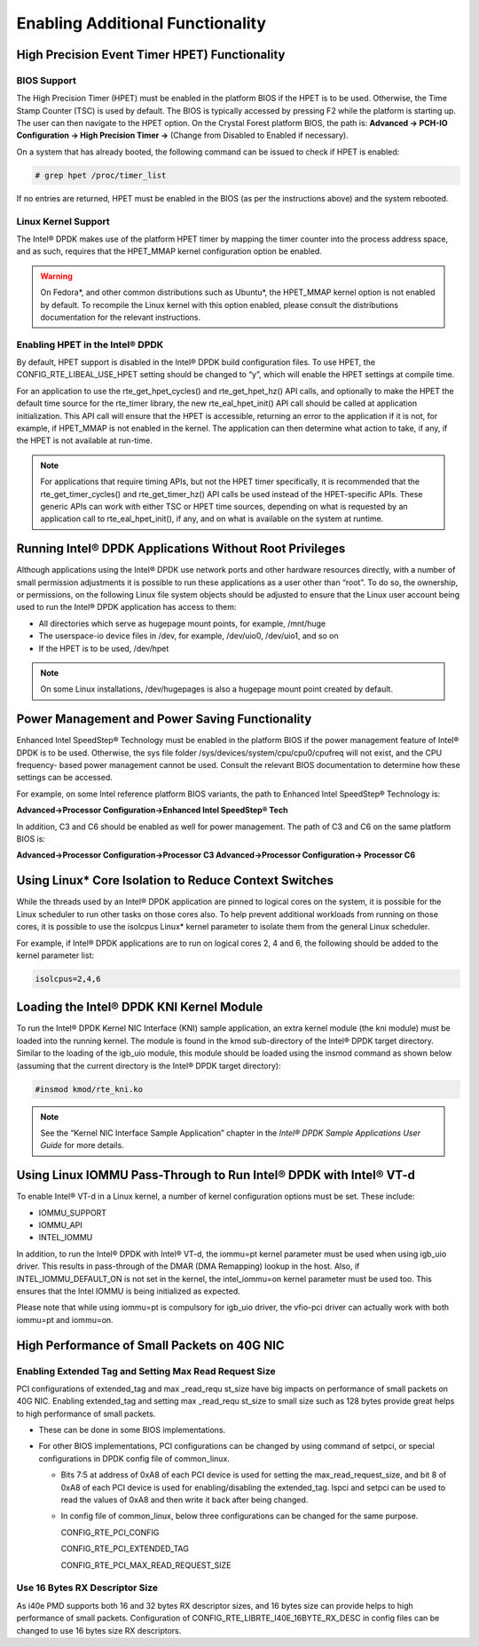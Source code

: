 ..  BSD LICENSE
    Copyright(c) 2010-2014 Intel Corporation. All rights reserved.
    All rights reserved.

    Redistribution and use in source and binary forms, with or without
    modification, are permitted provided that the following conditions
    are met:

    * Redistributions of source code must retain the above copyright
    notice, this list of conditions and the following disclaimer.
    * Redistributions in binary form must reproduce the above copyright
    notice, this list of conditions and the following disclaimer in
    the documentation and/or other materials provided with the
    distribution.
    * Neither the name of Intel Corporation nor the names of its
    contributors may be used to endorse or promote products derived
    from this software without specific prior written permission.

    THIS SOFTWARE IS PROVIDED BY THE COPYRIGHT HOLDERS AND CONTRIBUTORS
    "AS IS" AND ANY EXPRESS OR IMPLIED WARRANTIES, INCLUDING, BUT NOT
    LIMITED TO, THE IMPLIED WARRANTIES OF MERCHANTABILITY AND FITNESS FOR
    A PARTICULAR PURPOSE ARE DISCLAIMED. IN NO EVENT SHALL THE COPYRIGHT
    OWNER OR CONTRIBUTORS BE LIABLE FOR ANY DIRECT, INDIRECT, INCIDENTAL,
    SPECIAL, EXEMPLARY, OR CONSEQUENTIAL DAMAGES (INCLUDING, BUT NOT
    LIMITED TO, PROCUREMENT OF SUBSTITUTE GOODS OR SERVICES; LOSS OF USE,
    DATA, OR PROFITS; OR BUSINESS INTERRUPTION) HOWEVER CAUSED AND ON ANY
    THEORY OF LIABILITY, WHETHER IN CONTRACT, STRICT LIABILITY, OR TORT
    (INCLUDING NEGLIGENCE OR OTHERWISE) ARISING IN ANY WAY OUT OF THE USE
    OF THIS SOFTWARE, EVEN IF ADVISED OF THE POSSIBILITY OF SUCH DAMAGE.

.. _Enabling_Additional_Functionality:

Enabling Additional Functionality
=================================

.. _High_Precision_Event_Timer:

High Precision Event Timer HPET) Functionality
----------------------------------------------

BIOS Support
~~~~~~~~~~~~

The High Precision Timer (HPET) must be enabled in the platform BIOS if the HPET is to be used.
Otherwise, the Time Stamp Counter (TSC) is used by default.
The BIOS is typically accessed by pressing F2 while the platform is starting up.
The user can then navigate to the HPET option. On the Crystal Forest platform BIOS, the path is:
**Advanced -> PCH-IO Configuration -> High Precision Timer ->** (Change from Disabled to Enabled if necessary).

On a system that has already booted, the following command can be issued to check if HPET is enabled:

.. code-block:: console

    # grep hpet /proc/timer_list

If no entries are returned, HPET must be enabled in the BIOS (as per the instructions above) and the system rebooted.

Linux Kernel Support
~~~~~~~~~~~~~~~~~~~~

The Intel® DPDK makes use of the platform HPET timer by mapping the timer counter into the process address space, and as such,
requires that the HPET_MMAP kernel configuration option be enabled.

.. warning::

    On Fedora*, and other common distributions such as Ubuntu*, the HPET_MMAP kernel option is not enabled by default.
    To recompile the Linux kernel with this option enabled, please consult the distributions documentation for the relevant instructions.

Enabling HPET in the Intel® DPDK
~~~~~~~~~~~~~~~~~~~~~~~~~~~~~~~~

By default, HPET support is disabled in the Intel® DPDK build configuration files.
To use HPET, the CONFIG_RTE_LIBEAL_USE_HPET setting should be changed to “y”, which will enable the HPET settings at compile time.

For an application to use the rte_get_hpet_cycles() and rte_get_hpet_hz() API calls,
and optionally to make the HPET the default time source for the rte_timer library,
the new rte_eal_hpet_init() API call should be called at application initialization.
This API call will ensure that the HPET is accessible, returning an error to the application if it is not,
for example, if HPET_MMAP is not enabled in the kernel.
The application can then determine what action to take, if any, if the HPET is not available at run-time.

.. note::

    For applications that require timing APIs, but not the HPET timer specifically,
    it is recommended that the rte_get_timer_cycles() and rte_get_timer_hz() API calls be used instead of the HPET-specific APIs.
    These generic APIs can work with either TSC or HPET time sources, depending on what is requested by an application call to rte_eal_hpet_init(),
    if any, and on what is available on the system at runtime.

Running Intel® DPDK Applications Without Root Privileges
--------------------------------------------------------

Although applications using the Intel® DPDK use network ports and other hardware resources directly,
with a number of small permission adjustments it is possible to run these applications as a user other than “root”.
To do so, the ownership, or permissions, on the following Linux file system objects should be adjusted to ensure that
the Linux user account being used to run the Intel® DPDK application has access to them:

*   All directories which serve as hugepage mount points, for example,   /mnt/huge

*   The userspace-io device files in  /dev, for example,  /dev/uio0, /dev/uio1, and so on

*   If the HPET is to be used,  /dev/hpet

.. note::

    On some Linux installations, /dev/hugepages  is also a hugepage mount point created by default.

Power Management and Power Saving Functionality
-----------------------------------------------

Enhanced Intel SpeedStep® Technology must be enabled in the platform BIOS if the power management feature of Intel® DPDK is to be used.
Otherwise, the sys file folder /sys/devices/system/cpu/cpu0/cpufreq will not exist, and the CPU frequency- based power management cannot be used.
Consult the relevant BIOS documentation to determine how these settings can be accessed.

For example, on some Intel reference platform BIOS variants, the path to Enhanced Intel SpeedStep® Technology is:

**Advanced->Processor Configuration->Enhanced Intel SpeedStep® Tech**

In addition, C3 and C6 should be enabled as well for power management. The path of C3 and C6 on the same platform BIOS is:

**Advanced->Processor Configuration->Processor C3 Advanced->Processor Configuration-> Processor C6**

Using Linux* Core Isolation to Reduce Context Switches
------------------------------------------------------

While the threads used by an Intel® DPDK application are pinned to logical cores on the system,
it is possible for the Linux scheduler to run other tasks on those cores also.
To help prevent additional workloads from running on those cores,
it is possible to use the isolcpus Linux* kernel parameter to isolate them from the general Linux scheduler.

For example, if Intel® DPDK applications are to run on logical cores 2, 4 and 6,
the following should be added to the kernel parameter list:

.. code-block:: console

    isolcpus=2,4,6

Loading the Intel® DPDK KNI Kernel Module
-----------------------------------------

To run the Intel® DPDK Kernel NIC Interface (KNI) sample application, an extra kernel module (the kni module) must be loaded into the running kernel.
The module is found in the kmod sub-directory of the Intel® DPDK target directory.
Similar to the loading of the igb_uio module, this module should be loaded using the insmod command as shown below
(assuming that the current directory is the Intel® DPDK target directory):

.. code-block:: console

    #insmod kmod/rte_kni.ko

.. note::

    See the “Kernel NIC Interface Sample Application” chapter in the *Intel® DPDK Sample Applications User Guide* for more details.

Using Linux IOMMU Pass-Through to Run Intel® DPDK with Intel® VT-d
------------------------------------------------------------------

To enable Intel® VT-d in a Linux kernel, a number of kernel configuration options must be set. These include:

*   IOMMU_SUPPORT

*   IOMMU_API

*   INTEL_IOMMU

In addition, to run the Intel® DPDK with Intel® VT-d, the iommu=pt kernel parameter must be used when using igb_uio driver.
This results in pass-through of the DMAR (DMA Remapping) lookup in the host.
Also, if INTEL_IOMMU_DEFAULT_ON is not set in the kernel, the intel_iommu=on kernel parameter must be used too.
This ensures that the Intel IOMMU is being initialized as expected.

Please note that while using iommu=pt is compulsory for igb_uio driver, the vfio-pci driver can actually work with both iommu=pt and iommu=on.

High Performance of Small Packets on 40G NIC
--------------------------------------------

Enabling Extended Tag and Setting Max Read Request Size
~~~~~~~~~~~~~~~~~~~~~~~~~~~~~~~~~~~~~~~~~~~~~~~~~~~~~~~

PCI configurations of extended_tag and max _read_requ st_size have big impacts on performance of small packets on 40G NIC.
Enabling extended_tag and setting max _read_requ st_size to small size such as 128 bytes provide great helps to high performance of small packets.

*   These can be done in some BIOS implementations.

*   For other BIOS implementations, PCI configurations can be changed by using command of setpci, or special configurations in DPDK config file of common_linux.

    *   Bits 7:5 at address of 0xA8 of each PCI device is used for setting the max_read_request_size,
        and bit 8 of 0xA8 of each PCI device is used for enabling/disabling the extended_tag.
        lspci and setpci can be used to read the values of 0xA8 and then write it back after being changed.

    *   In config file of common_linux, below three configurations can be changed for the same purpose.

        CONFIG_RTE_PCI_CONFIG

        CONFIG_RTE_PCI_EXTENDED_TAG

        CONFIG_RTE_PCI_MAX_READ_REQUEST_SIZE

Use 16 Bytes RX Descriptor Size
~~~~~~~~~~~~~~~~~~~~~~~~~~~~~~~

As i40e PMD supports both 16 and 32 bytes RX descriptor sizes, and 16 bytes size can provide helps to high performance of small packets.
Configuration of CONFIG_RTE_LIBRTE_I40E_16BYTE_RX_DESC in config files can be changed to use 16 bytes size RX descriptors.
